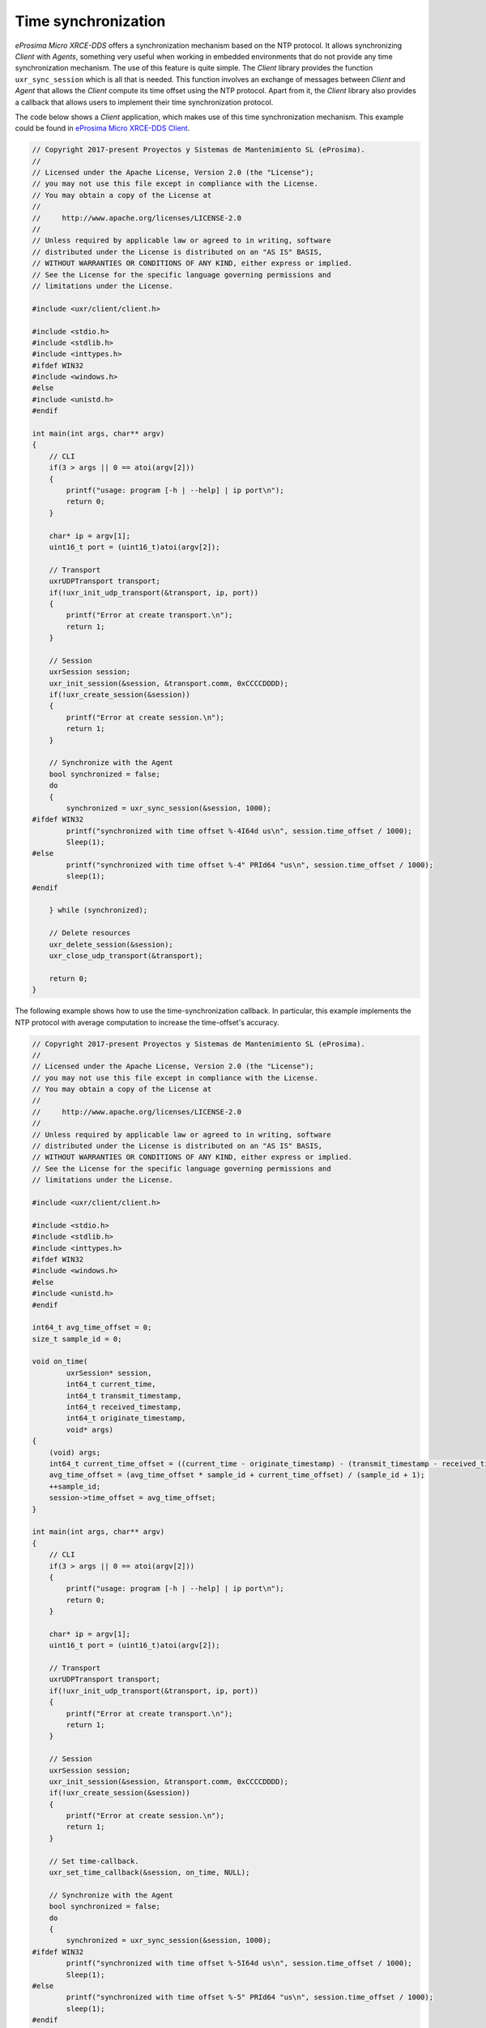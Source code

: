 .. _time_sync_label:

Time synchronization
====================

*eProsima Micro XRCE-DDS* offers a synchronization mechanism based on the NTP protocol.
It allows synchronizing *Client* with *Agents*, something very useful when working in embedded environments that do not provide any time synchronization mechanism.
The use of this feature is quite simple. 
The *Client* library provides the function ``uxr_sync_session`` which is all that is needed.
This function involves an exchange of messages between *Client* and *Agent* that allows the *Client* compute its time offset using the NTP protocol.
Apart from it, the *Client* library also provides a callback that allows users to implement their time synchronization protocol.

The code below shows a *Client* application, which makes use of this time synchronization mechanism.
This example could be found in `eProsima Micro XRCE-DDS Client <https://github.com/eProsima/Micro-XRCE-DDS-Client/tree/master/examples/TimeSync>`__.

.. code-block:: c

    // Copyright 2017-present Proyectos y Sistemas de Mantenimiento SL (eProsima).
    //
    // Licensed under the Apache License, Version 2.0 (the "License");
    // you may not use this file except in compliance with the License.
    // You may obtain a copy of the License at
    //
    //     http://www.apache.org/licenses/LICENSE-2.0
    //
    // Unless required by applicable law or agreed to in writing, software
    // distributed under the License is distributed on an "AS IS" BASIS,
    // WITHOUT WARRANTIES OR CONDITIONS OF ANY KIND, either express or implied.
    // See the License for the specific language governing permissions and
    // limitations under the License.
    
    #include <uxr/client/client.h>
    
    #include <stdio.h>
    #include <stdlib.h>
    #include <inttypes.h>
    #ifdef WIN32
    #include <windows.h>
    #else
    #include <unistd.h>
    #endif
    
    int main(int args, char** argv)
    {
        // CLI
        if(3 > args || 0 == atoi(argv[2]))
        {
            printf("usage: program [-h | --help] | ip port\n");
            return 0;
        }
    
        char* ip = argv[1];
        uint16_t port = (uint16_t)atoi(argv[2]);
    
        // Transport
        uxrUDPTransport transport;
        if(!uxr_init_udp_transport(&transport, ip, port))
        {
            printf("Error at create transport.\n");
            return 1;
        }
    
        // Session
        uxrSession session;
        uxr_init_session(&session, &transport.comm, 0xCCCCDDDD);
        if(!uxr_create_session(&session))
        {
            printf("Error at create session.\n");
            return 1;
        }
    
        // Synchronize with the Agent
        bool synchronized = false;
        do
        {
            synchronized = uxr_sync_session(&session, 1000);
    #ifdef WIN32
            printf("synchronized with time offset %-4I64d us\n", session.time_offset / 1000);
            Sleep(1);
    #else
            printf("synchronized with time offset %-4" PRId64 "us\n", session.time_offset / 1000);
            sleep(1);
    #endif
    
        } while (synchronized);
        
        // Delete resources
        uxr_delete_session(&session);
        uxr_close_udp_transport(&transport);
    
        return 0;
    }

The following example shows how to use the time-synchronization callback.
In particular, this example implements the NTP protocol with average computation to increase the time-offset's accuracy.

.. code-block:: c

    // Copyright 2017-present Proyectos y Sistemas de Mantenimiento SL (eProsima).
    //
    // Licensed under the Apache License, Version 2.0 (the "License");
    // you may not use this file except in compliance with the License.
    // You may obtain a copy of the License at
    //
    //     http://www.apache.org/licenses/LICENSE-2.0
    //
    // Unless required by applicable law or agreed to in writing, software
    // distributed under the License is distributed on an "AS IS" BASIS,
    // WITHOUT WARRANTIES OR CONDITIONS OF ANY KIND, either express or implied.
    // See the License for the specific language governing permissions and
    // limitations under the License.

    #include <uxr/client/client.h>

    #include <stdio.h>
    #include <stdlib.h>
    #include <inttypes.h>
    #ifdef WIN32
    #include <windows.h>
    #else
    #include <unistd.h>
    #endif

    int64_t avg_time_offset = 0;
    size_t sample_id = 0;

    void on_time(
            uxrSession* session,
            int64_t current_time,
            int64_t transmit_timestamp,
            int64_t received_timestamp,
            int64_t originate_timestamp,
            void* args)
    {
        (void) args;
        int64_t current_time_offset = ((current_time - originate_timestamp) - (transmit_timestamp - received_timestamp)) / 2;
        avg_time_offset = (avg_time_offset * sample_id + current_time_offset) / (sample_id + 1);
        ++sample_id;
        session->time_offset = avg_time_offset;
    }

    int main(int args, char** argv)
    {
        // CLI
        if(3 > args || 0 == atoi(argv[2]))
        {
            printf("usage: program [-h | --help] | ip port\n");
            return 0;
        }

        char* ip = argv[1];
        uint16_t port = (uint16_t)atoi(argv[2]);

        // Transport
        uxrUDPTransport transport;
        if(!uxr_init_udp_transport(&transport, ip, port))
        {
            printf("Error at create transport.\n");
            return 1;
        }

        // Session
        uxrSession session;
        uxr_init_session(&session, &transport.comm, 0xCCCCDDDD);
        if(!uxr_create_session(&session))
        {
            printf("Error at create session.\n");
            return 1;
        }

        // Set time-callback.
        uxr_set_time_callback(&session, on_time, NULL);

        // Synchronize with the Agent
        bool synchronized = false;
        do
        {
            synchronized = uxr_sync_session(&session, 1000);
    #ifdef WIN32
            printf("synchronized with time offset %-5I64d us\n", session.time_offset / 1000);
            Sleep(1);
    #else
            printf("synchronized with time offset %-5" PRId64 "us\n", session.time_offset / 1000);
            sleep(1);
    #endif

        } while (synchronized);

        // Delete resources
        uxr_delete_session(&session);
        uxr_close_udp_transport(&transport);

        return 0;
    }
